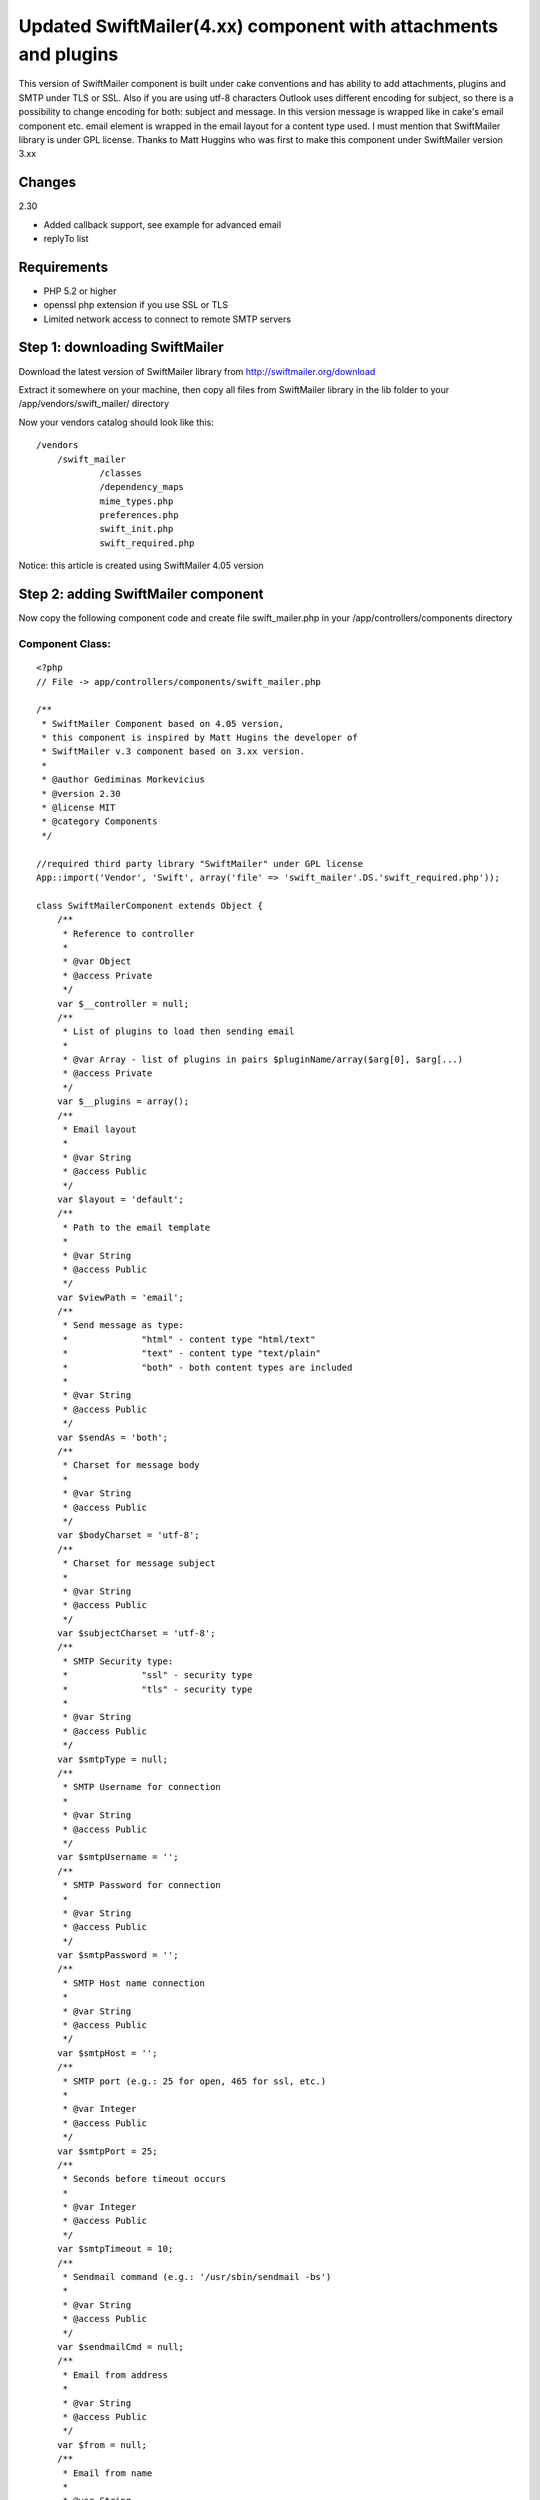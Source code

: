 Updated SwiftMailer(4.xx) component with attachments and plugins
================================================================

This version of SwiftMailer component is built under cake conventions
and has ability to add attachments, plugins and SMTP under TLS or SSL.
Also if you are using utf-8 characters Outlook uses different encoding
for subject, so there is a possibility to change encoding for both:
subject and message. In this version message is wrapped like in cake's
email component etc. email element is wrapped in the email layout for
a content type used. I must mention that SwiftMailer library is under
GPL license. Thanks to Matt Huggins who was first to make this
component under SwiftMailer version 3.xx


Changes
~~~~~~~
2.30

+ Added callback support, see example for advanced email
+ replyTo list



Requirements
~~~~~~~~~~~~

+ PHP 5.2 or higher
+ openssl php extension if you use SSL or TLS
+ Limited network access to connect to remote SMTP servers



Step 1: downloading SwiftMailer
~~~~~~~~~~~~~~~~~~~~~~~~~~~~~~~

Download the latest version of SwiftMailer library from
`http://swiftmailer.org/download`_

Extract it somewhere on your machine, then copy all files from
SwiftMailer library in the lib folder to your
/app/vendors/swift_mailer/ directory

Now your vendors catalog should look like this:

::

    /vendors
    	/swift_mailer
    		/classes
    		/dependency_maps
    		mime_types.php
    		preferences.php
    		swift_init.php
    		swift_required.php

Notice: this article is created using SwiftMailer 4.05 version

Step 2: adding SwiftMailer component
~~~~~~~~~~~~~~~~~~~~~~~~~~~~~~~~~~~~

Now copy the following component code and create file swift_mailer.php
in your /app/controllers/components directory

Component Class:
````````````````

::

    <?php 
    // File -> app/controllers/components/swift_mailer.php
    
    /** 
     * SwiftMailer Component based on 4.05 version,
     * this component is inspired by Matt Hugins the developer of
     * SwiftMailer v.3 component based on 3.xx version.
     * 
     * @author Gediminas Morkevicius
     * @version 2.30
     * @license MIT
     * @category Components
     */
    
    //required third party library "SwiftMailer" under GPL license 
    App::import('Vendor', 'Swift', array('file' => 'swift_mailer'.DS.'swift_required.php'));
    
    class SwiftMailerComponent extends Object {
    	/**
    	 * Reference to controller
    	 * 
    	 * @var Object
    	 * @access Private
    	 */	
    	var $__controller = null;
    	/**
    	 * List of plugins to load then sending email
    	 * 
    	 * @var Array - list of plugins in pairs $pluginName/array($arg[0], $arg[...)
    	 * @access Private
    	 */	
    	var $__plugins = array();
    	/**
    	 * Email layout
    	 * 
    	 * @var String
    	 * @access Public
    	 */	
    	var $layout = 'default';
    	/**
    	 * Path to the email template
    	 * 
    	 * @var String
    	 * @access Public
    	 */	
    	var $viewPath = 'email';
    	/**
    	 * Send message as type:
    	 * 		"html" - content type "html/text"
    	 * 		"text" - content type "text/plain"
    	 * 		"both" - both content types are included 
    	 * 
    	 * @var String
    	 * @access Public
    	 */	
    	var $sendAs = 'both';
    	/**
    	 * Charset for message body
    	 * 
    	 * @var String
    	 * @access Public
    	 */	
    	var $bodyCharset = 'utf-8';
    	/**
    	 * Charset for message subject
    	 * 
    	 * @var String
    	 * @access Public
    	 */	
    	var $subjectCharset = 'utf-8';
    	/**
    	 * SMTP Security type: 
    	 * 		"ssl" - security type
    	 * 		"tls" - security type
    	 * 
    	 * @var String
    	 * @access Public
    	 */	
    	var $smtpType = null;
    	/**
    	 * SMTP Username for connection
    	 * 
    	 * @var String
    	 * @access Public
    	 */	 
    	var $smtpUsername = '';
    	/**
    	 * SMTP Password for connection
    	 * 
    	 * @var String
    	 * @access Public
    	 */	 
    	var $smtpPassword = '';
    	/**
    	 * SMTP Host name connection
    	 * 
    	 * @var String
    	 * @access Public
    	 */	 
    	var $smtpHost = '';
    	/**
    	 * SMTP port (e.g.: 25 for open, 465 for ssl, etc.)
    	 * 
    	 * @var Integer
    	 * @access Public
    	 */	 
    	var $smtpPort = 25;
    	/**
    	 * Seconds before timeout occurs
    	 * 
    	 * @var Integer
    	 * @access Public
    	 */	 
    	var $smtpTimeout = 10;
    	/**
    	 * Sendmail command (e.g.: '/usr/sbin/sendmail -bs')
    	 * 
    	 * @var String
    	 * @access Public
    	 */	 
    	var $sendmailCmd = null;
    	/**
    	 * Email from address
    	 * 
    	 * @var String
    	 * @access Public
    	 */	 
    	var $from = null;
    	/**
    	 * Email from name
    	 * 
    	 * @var String
    	 * @access Public
    	 */	 
    	var $fromName = null;
    	/**
    	 * Recipients
    	 * 
    	 * @var Mixed
    	 * 		Array - address/name pairs (e.g.: array(example@address.com => name, ...)
    	 * 		String - address to send email to
    	 * @access Public
    	 */	 
    	var $to = null;
    	/**
    	 * CC recipients
    	 * 
    	 * @var Mixed
    	 * 		Array - address/name pairs (e.g.: array(example@address.com => name, ...)
    	 * 		String - address to send email to
    	 * @access Public
    	 */	 
    	var $cc = null;
    	/**
    	 * BCC recipients
    	 * 
    	 * @var Mixed
    	 * 		Array - address/name pairs (e.g.: array(example@address.com => name, ...)
    	 * 		String - address to send email to
    	 * @access Public
    	 */	 
    	var $bcc = null;
    	/**
    	 * List of files that should be attached to the email.
    	 *
    	 * @var array - list of file paths
    	 * @access public
    	 */
    	var $attachments = array();
    	/**
    	 * When the email is opened, if the mail client supports it 
    	 * a notification will be sent to this address
    	 * 
    	 * @var String - email address for notification
    	 * @access Public
    	 */	 
    	var $readNotifyReceipt = null;
    	/** 
         * Reply to address
         * 
         * @var Mixed
    	 * 		Array - address/name pairs (e.g.: array(example@address.com => name, ...)
    	 * 		String - address to send reply to
    	 * @access Public
         */
        var $replyTo = null; 
    	/**
    	 * Max length of email line
    	 * 
    	 * @var Integer - length of line
    	 * @access Public
    	 */
    		 
    	var $maxLineLength = 78;
    	/**
    	 * Array of errors refreshed after send function is executed
    	 * 
    	 * @var Array - Error container
    	 * @access Public
    	 */
    	var $postErrors = array();
    	
    	/**
    	 * Initialize component
    	 * 
    	 * @param Object $controller reference to controller
    	 * @access Public
    	 */
    	function initialize(&$controller) {
    		$this->__controller = $controller;
    	}
    	
    	/**
    	 * Retrieves html/text or plain/text content from /app/views/elements/$this->viewPath/$type/$template.ctp
    	 * and wraps it in layout /app/views/layouts/$this->viewPath/$type/$this->layout.ctp
    	 * 
    	 * @param String $template - name of the template for content
    	 * @param String $type - content type:
    	 * 		html - html/text
    	 * 		text - plain/text
    	 * @return String content from template wraped in layout
    	 * @access Protected
    	 */
    	function _emailBodyPart($template, $type = 'html') {
    		$viewClass = $this->__controller->view;
    
    		if ($viewClass != 'View') {
    			if (strpos($viewClass, '.') !== false) {
    				list($plugin, $viewClass) = explode('.', $viewClass);
    			}
    			$viewClass = $viewClass . 'View';
    			App::import('View', $this->__controller->view);
    		}
    		$View = new $viewClass($this->__controller, false);
    		$View->layout = $this->layout;
    		
    		$content = $View->element($this->viewPath.DS.$type.DS.$template, array('content' => ""), true);
    		$View->layoutPath = $this->viewPath.DS.$type;
    		$content = $View->renderLayout($content);
    		
    		// Run content check callback
    		$this->__runCallback($content, 'checkContent');
    		
    		return $content;
    	}
    	
    	/**
    	 * Sends Email depending on parameters specified, using method $method,
    	 * mail template $view and subject $subject
    	 * 
    	 * @param String $view - template for mail content
    	 * @param String $subject - email message subject
    	 * @param String $method - email message sending method, possible values are:
    	 * 		"smtp" - Simple Mail Transfer Protocol method
    	 * 		"sendmail" - Sendmail method http://www.sendmail.org/
    	 * 		"native" - Native PHP mail method
    	 * @return Integer - number of emails sent
    	 * @access Public
    	 */
    	function send($view = 'default', $subject = '', $method = 'smtp') {
    		// Check subject charset, asuming we are by default using "utf-8"
    		if (strtolower($this->subjectCharset) != 'utf-8') {
    			if (function_exists('mb_convert_encoding')) {
    				//outlook uses subject in diferent encoding, this is the case to change it
    				$subject = mb_convert_encoding($subject, $this->subjectCharset, 'utf-8');
    			}
    		}
    		// Check if swift mailer is imported
    		if (!class_exists('Swift_Message')) {
    			throw new Exception('SwiftMailer was not included, check the path and filename');
    		}
    		
    		// Create message
    		$message = Swift_Message::newInstance($subject);
    		
    		// Run Init Callback
    		$this->__runCallback($message, 'initializeMessage');
    		
    		$message->setCharset($this->subjectCharset);
    		
    		// Add html text
    		if ($this->sendAs == 'both' || $this->sendAs == 'html') {
    			$html_part = $this->_emailBodyPart($view, 'html');
    			$message->addPart($html_part, 'text/html', $this->bodyCharset);
    			unset($html_part);
    		}
    		
    		// Add plain text or an alternative
    		if ($this->sendAs == 'both' || $this->sendAs == 'text') {
    			$text_part = $this->_emailBodyPart($view, 'text');
    			$message->addPart($text_part, 'text/plain', $this->bodyCharset);
    			unset($text_part);
    		}
    		
    		// Add attachments if any
    		if (!empty($this->attachments)) {
    			foreach($this->attachments as $attachment) {
    				if (!file_exists($attachment)) {
    					continue;
    				}
    				$message->attach(Swift_Attachment::fromPath($attachment));
    			}
    		}
    		
    		// On read notification if supported
    		if (!empty($this->readNotifyReceipt)) {
    			$message->setReadReceiptTo($this->readNotifyReceipt);
    		}
    		
    		$message->setMaxLineLength($this->maxLineLength);
    		
    		// Set the FROM address/name.
    		$message->setFrom($this->from, $this->fromName);
    		// Add all TO recipients.
    		if (!empty($this->to)) {
    			if (is_array($this->to)) {
    				foreach($this->to as $address => $name) {
    					$message->addTo($address, $name);
    				}
    			} 
    			else {
    				$message->addTo($this->to);
    			}
    		}
    		
    		// Add all CC recipients.
    		if (!empty($this->cc)) {
    			if (is_array($this->cc)) {
    				foreach($this->cc as $address => $name) {
    					$message->addCc($address, $name);
    				}
    			} 
    			else {
    				$message->addCc($this->cc);
    			}
    		}
    		
    		// Add all BCC recipients.
    		if (!empty($this->bcc)) {
    			if (is_array($this->bcc)) {
    				foreach($this->bcc as $address => $name) {
    					$message->addBcc($address, $name);
    				}
    			} 
    			else {
    				$message->addBcc($this->bcc);
    			}
    		}
    
    		// Set REPLY TO addresses
            if (!empty($this->replyTo)) {
            	if (is_array($this->replyTo)) {
    				foreach($this->replyTo as $address => $name) {
    					$message->addReplyTo($address, $name);
    				}
    			} 
    			else {
    				$message->addReplyTo($this->replyTo);
    			}
            } 
    		
    		// Initializing mail method object with sending parameters
    		$transport = null;
    		switch ($method) {
    			case 'smtp':
    				$transport = Swift_SmtpTransport::newInstance($this->smtpHost, $this->smtpPort, $this->smtpType);
    				$transport->setTimeout($this->smtpTimeout);
    				if (!empty($this->smtpUsername)) {
    					$transport->setUsername($this->smtpUsername);
    					$transport->setPassword($this->smtpPassword);
    				}
    				break;
    			case 'sendmail':
    				$transport = Swift_SendmailTransport::newInstance($this->sendmailCmd);
    				break;
    			case 'native': default:
    				$transport = Swift_MailTransport::newInstance();
    				break;
    		}
    		
    		// Initialize Mailer
    		$mailer = Swift_Mailer::newInstance($transport);
    		
    		// Load plugins if any
    		if (!empty($this->__plugins)) {
    			foreach($this->__plugins as $name => $args) {
    				$plugin_class = "Swift_Plugins_{$name}";
    				if (!class_exists($plugin_class)) {
    					throw new Exception("SwiftMailer library does not support this plugin: {$plugin_class}");
    				}
    				
    				$plugin = null;
    				switch(count($args)) {
    					case 1:
    						$plugin = new $plugin_class($args[0]);
    						break;
    					case 2:
    						$plugin = new $plugin_class($args[0], $args[1]);
    						break;
    					case 3:
    						$plugin = new $plugin_class($args[0], $args[1], $args[2]);
    						break;
    					case 4:
    						$plugin = new $plugin_class($args[0], $args[1], $args[2], $args[3]);
    						break;
    					default:
    						throw new Exception('SwiftMailer component plugin can register maximum of 4 arguments');
    				}
    				$mailer->registerPlugin($plugin);
    			}
    		}
    		// Run Send Callback
    		$this->__runCallback($message, 'beforeSend');
    		
    		// Attempt to send the email.
    		return $mailer->send($message, $this->postErrors);
    	}
    	
    	/**
    	 * Registers a plugin supported by SwiftMailer
    	 * function parameters are limited to 5
    	 * first argument is plugin name (e.g.: if SwiftMailer plugin class is named "Swift_Plugins_AntiFloodPlugin",
    	 * so you should pass name like "AntiFloodPlugin")
    	 * All other Mixed arguments included in plugin creation call
    	 * 
    	 * @return Integer 1 on success 0 on failure
    	 */
    	function registerPlugin() {
    		if (func_num_args()) {
    			$args = func_get_args();
    			$this->__plugins[array_shift($args)] = $args;
    			return true;
    		}
    		return false;
    	}
    	
    	/**
    	 * Run a specific by $type callback on controller
    	 * who`s action is being executed. This functionality
    	 * is used to perform additional specific methods
    	 * if any is required
    	 * 
    	 * @param mixed $object - object callback being executed on
    	 * @param string $type - type of callback to run
    	 * @return void
    	 */
    	function __runCallback(&$object, $type) {
    		$call = '__'.$type.'On'.Inflector::camelize($this->__controller->action);
    		if (method_exists($this->__controller, $call)) {
    			$this->__controller->{$call}($object);
    		}
    	}
    }
    ?>


Step 3: preparing our controller and email templates
~~~~~~~~~~~~~~~~~~~~~~~~~~~~~~~~~~~~~~~~~~~~~~~~~~~~

First we need a default layout for our emails - both for text and html
. It should be located in /app/views/layouts/email/ directory. If it
does not exist create it. You should have a tree similar to this:

::

    /layouts
    	/email
    		/text
    		/html
    	/xml
    	default.ctp
    	ajax.ctp

Now in those /email/html/ and /email/text/ folders create a
default.ctp file, which will wrap an email content. In this tutorial I
will use only html template. So the layout for it can look like this:

View Template:
``````````````

::

    <!-- File: /app/views/layouts/email/html/default.ctp -->
    
    <!DOCTYPE html PUBLIC "-//W3C//DTD HTML 4.01//EN">
    <html>
    <head>
    	<meta http-equiv="Content-Type" content="text/html; charset=utf-8" />
    	<title><?php echo $title_for_layout;?></title>
    </head>
    <body>
    	<?php echo $content_for_layout;?>
    </body>
    </html>

Now then we have a layout for an email we also need a template for a
specific content of this email. We will place these specific templates
in the /app/views/elements/email/ folder using same structure like in
layouts. We will name our first specific template like im_excited.ctp
. And the tree structure for /views/elements/ should look like:

::

    /views
    	/elements
    		/email
    			/html
    				im_excited.ctp
    			/text
    		other_stuff.ctp

And the example of email element template view:

View Template:
``````````````

::

    <!-- File: /app/views/elements/email/html/im_excited.ctp -->
    
    <p><b>Exciting isn't it?</b></p>
    
    <p><?php echo $message?></p>


You can also use a CakePHP manual about email component then setting
up email layout and templates

Example 1: Your first awesome email
~~~~~~~~~~~~~~~~~~~~~~~~~~~~~~~~~~~

Now we need to tell our controller to use this component, lets say we
have employees controller and we think sending a notification later
on, in this example we will send simple email through gmail smtp tls

Controller Class:
`````````````````

::

    <?php // File -> app/controllers/employees_controller.php
    
    class EmployeesController extends AppController {
        var $name = 'Employees';
        var $components = array('SwiftMailer');
    	
        function mail() {  	
        	$this->SwiftMailer->smtpType = 'tls';
    		$this->SwiftMailer->smtpHost = 'smtp.gmail.com';
    		$this->SwiftMailer->smtpPort = 465;
    		$this->SwiftMailer->smtpUsername = 'my_email@gmail.com';
    		$this->SwiftMailer->smtpPassword = 'hard_to_guess';
    
    		$this->SwiftMailer->sendAs = 'html';
    		$this->SwiftMailer->from = 'noone@x.com';
    		$this->SwiftMailer->fromName = 'New bakery component';
    		$this->SwiftMailer->to = 'my_email@gmail.com';
    		//set variables to template as usual
    		$this->set('message', 'My message');
    		
    		try {
    			if(!$this->SwiftMailer->send('im_excited', 'My subject')) {
    				$this->log("Error sending email");
    			}
    		}
    		catch(Exception $e) {
      			$this->log("Failed to send email: ".$e->getMessage());
    		}
    		$this->redirect($this->referer(), null, true);
        }
    }
    ?>


Example 2: Advanced Email
~~~~~~~~~~~~~~~~~~~~~~~~~

This example will show how to include attachments and plugins into
your email. Also there are 3 callback methods added, notice that for
example callback: __initializeMessageOn Mail the bolded part of the
callback is camel cased email sending function. If your function which
sends email would be named like report_bad_employee then the callback
method should look like __initializeMessageOnReportBadEmployee

Available callbacks are:

+ __initializeMessageOn Method - executed right after the SwiftMailer
  message is created
+ __checkContentOn Method - executed after a message body content is
  formed
+ __beforeSendOn Method - executed right before the email is sent



Controller Class:
`````````````````

::

    <?php // File -> app/controllers/employees_controller.php
    
    class EmployeesController extends AppController {
        var $name = 'Employees';
        var $components = array('SwiftMailer');
    
    	function __initializeMessageOnMail(&$messageInstance) {
    		//Indicate "High" priority
    		$messageInstance->setPriority(2);
    	}
    	
    	function __beforeSendOnMail(&$messageInstance) {
    		//set the bad email bounce address
    		$messageInstance->setReturnPath('bad-email-bounce-to@address.com');
    	}
    	
    	function __checkContentOnMail(&$content) {
    		//strip html tags (just 4 fun :)
    		//this should be used for example to check with regexp for unwanted content
    		$content = strip_tags($content);
    	}
    	
    	function mail() { 	
    		$this->SwiftMailer->smtpType = 'tls';
    		$this->SwiftMailer->smtpHost = 'smtp.gmail.com';
    		$this->SwiftMailer->smtpPort = 465;
    		$this->SwiftMailer->smtpUsername = 'my_email@gmail.com';
    		$this->SwiftMailer->smtpPassword = 'hard_to_guess';
    
    		$this->SwiftMailer->sendAs = 'html';
    		$this->SwiftMailer->from = 'noone@x.com';
    		$this->SwiftMailer->fromName = 'New bakery component';
    		$this->SwiftMailer->to = 'my_email@gmail.com';
    		
    		//notify then receiver reads an email
    		$this->SwiftMailer->readNotifyReceipt = 'my_email@gmail.com';
    		
    		//some attachments
    		$this->SwiftMailer->attachments = array(
    			'C:\pictures\new.jpeg',
    			'C:\schema_net.vsd'
    		);
    		
    		//add reply to
    		$this->SwiftMailer->replyTo = array('test@gmail.com', 'test@gg.com');
    		//register logger plugin
    		$this->SwiftMailer->registerPlugin('LoggerPlugin', new Swift_Plugins_Loggers_EchoLogger());
    		//set variables to template as usual
    		$this->set('message', 'My message');
    		
    		try {
    			if(!$this->SwiftMailer->send('im_excited', 'My subject')) {
    				foreach($this->SwiftMailer->postErrors as $failed_send_to) {
    					$this->log("Failed to send email to: $failed_send_to");
    				}
    			}
    		}
    		catch(Exception $e) {
      			$this->log("Failed to send email: ".$e->getMessage());
    		}
    		$this->autoRender = false;
        }
    }
    ?>


Example 3: Sending Email through shell
~~~~~~~~~~~~~~~~~~~~~~~~~~~~~~~~~~~~~~

This example will show how to use this component with a shell.

First we need to create a task for our shell which will initiate this
component. It should be located in app/vendors/shells/tasks/
directory, and we name file as swift_mailer.php

::

    <?php // File -> app/vendors/shells/tasks/swift_mailer.php
    
    App::import('Core', 'Controller');
    App::import('Component', 'SwiftMailer');
    
    class SwiftMailerTask extends Shell {
    	/**
    	 * Instance of controller to handle email views
    	 * 
    	 * @var Object
    	 * @access Private
    	 */
        var $__controller = null;
        /**
         * Instance of SwiftMailer component
         * 
         * @var Object
         * @access Public
         */
        var $instance = null;
    
        /**
         * Initializes this task
         * 
         * @access Public
         */
        function initialize() {
            $this->__controller = new Controller();
            $this->instance = new SwiftMailerComponent(null);
            $this->instance->initialize($this->__controller);
        }
    
        /**
         * Pass parameter to the email view as usual
         * 
         * @param String $name - parameter name
         * @param Mixed $data - mixed parameter
         * @return void
         * @access public
         */
        function set($name, $data) {
            $this->__controller->set($name, $data);
        }
    }
    ?>


And here is a shell which will execute a specified commands for email
sending. Shell should be located in app/vendors/shells/ directory, and
we name file as mailer.php

::

    <?php // File -> app/vendors/shells/mailer.php
    
    class MailerShell extends Shell {
    	var $tasks = array('SwiftMailer');
    	
    	function mail() {
    		$this->out("Executing Mail command");
    		$this->SwiftMailer->instance->smtpType = 'tls';
    		$this->SwiftMailer->instance->smtpHost = 'smtp.gmail.com';
    		$this->SwiftMailer->instance->smtpPort = 465;
    		$this->SwiftMailer->instance->smtpUsername = 'my_email@gmail.com';
    		$this->SwiftMailer->instance->smtpPassword = 'hard_to_guess';
    
    		$this->SwiftMailer->instance->sendAs = 'html';
    		$this->SwiftMailer->instance->from = 'my_email@gmail.com';
    		$this->SwiftMailer->instance->fromName = 'TEST';
    		$this->SwiftMailer->instance->to = array(
    			'my_email@gmail.com' => 'recepient 1',
    			'receiver@bad-domain.org' => 'recepient 2'
    		);
    		
    		$this->SwiftMailer->set('message', 'Smack my mailer shell');
    		$this->SwiftMailer->instance->registerPlugin('LoggerPlugin', new Swift_Plugins_Loggers_EchoLogger()); 
    		
    		try {
    			if(!$this->SwiftMailer->instance->send('im_excited', 'My subject')) {
    				foreach($this->SwiftMailer->instance->postErrors as $failed_send_to) {
    					$this->log("Failed to send email to: $failed_send_to");
    					$this->out("Failed to send email to: $failed_send_to");
    				}
    			}
    		}
    		catch(Exception $e) {
      			$this->log("Failed to send email: ".$e->getMessage());
      			$this->out("Failed to send email: ".$e->getMessage());
    		}
    		$this->out("Finished Mail command");	
    	}
    }
    ?>


To execute a SwiftMailer shell open your command prompt or shell and
go to your app directory and type cake mailer mail according to this
example. If you have any questions about shell read
`http://book.cakephp.org/view/108/The-CakePHP-Console`_ first

Thats it, any ideas on functionality improvements are very welcome


.. _http://book.cakephp.org/view/108/The-CakePHP-Console: http://book.cakephp.org/view/108/The-CakePHP-Console
.. _http://swiftmailer.org/download: http://swiftmailer.org/download

.. author:: sky_l3ppard
.. categories:: articles, components
.. tags:: Mail,email,component,ssl,smtp,plugins,swift mailer,tls,email
shell,sky leppard,attachments,Components


